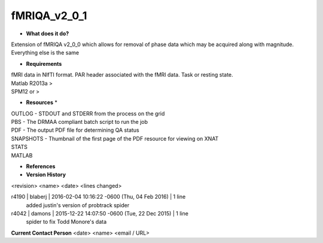fMRIQA_v2_0_1
=============

* **What does it do?**
Extension of fMRIQA v2_0_0 which allows for removal of phase data which may be acquired along with magnitude. Everything else is the same

* **Requirements**
| fMRI data in NIfTI format. PAR header associated with the fMRI data. Task or resting state.
| Matlab R2013a >
| SPM12 or >

* **Resources** *
| OUTLOG - STDOUT and STDERR from the process on the grid
| PBS - The DRMAA compliant batch script to run the job
| PDF - The output PDF file for determining QA status
| SNAPSHOTS - Thumbnail of the first page of the PDF resource for viewing on XNAT
| STATS
| MATLAB

* **References**

* **Version History**
<revision> <name> <date> <lines changed>

r4190 | blaberj | 2016-02-04 10:16:22 -0600 (Thu, 04 Feb 2016) | 1 line
	added justin's version of probtrack spider
r4042 | damons | 2015-12-22 14:07:50 -0600 (Tue, 22 Dec 2015) | 1 line
	spider to fix Todd Monore's data

**Current Contact Person**
<date> <name> <email / URL> 

	
	

